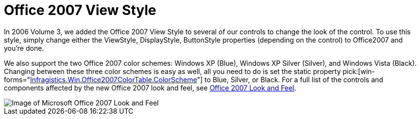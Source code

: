 ﻿////

|metadata|
{
    "name": "win-office-2007-view-style-whats-new-20063",
    "controlName": [],
    "tags": [],
    "guid": "{F064FA50-A453-4237-AD4F-15C91073C9FF}",  
    "buildFlags": [],
    "createdOn": "0001-01-01T00:00:00Z"
}
|metadata|
////

= Office 2007 View Style

In 2006 Volume 3, we added the Office 2007 View Style to several of our controls to change the look of the control. To use this style, simply change either the ViewStyle, DisplayStyle, ButtonStyle properties (depending on the control) to Office2007 and you're done.

We also support the two Office 2007 color schemes: Windows XP (Blue), Windows XP Silver (Silver), and Windows Vista (Black). Changing between these three color schemes is easy as well, all you need to do is set the static property  pick:[win-forms="link:{ApiPlatform}win{ApiVersion}~infragistics.win.office2007colortable~colorscheme.html[Infragistics.Win.Office2007ColorTable.ColorScheme]"]  to Blue, Silver, or Black. For a full list of the controls and components affected by the new Office 2007 look and feel, see link:styling-guide-office-2007-look-and-feel.html[Office 2007 Look and Feel].

image::images/Win_Office_2007_View_Style_Whats_New_20063_01.png[Image of Microsoft Office 2007 Look and Feel]